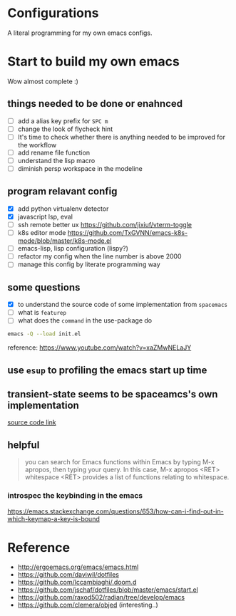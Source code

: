 * Configurations

  A literal programming for my own emacs configs.

* Start to build my own emacs

  Wow almost complete :)

** things needed to be done or enahnced

   - [ ] add a alias key prefix for =SPC m=
   - [ ] change the look of flycheck hint
   - [ ] It's time to check whether there is anything needed to be improved for the workflow
   - [ ] add rename file function
   - [ ] understand the lisp macro
   - [ ] diminish persp workspace in the modeline

** program relavant config

   - [X] add python virtualenv detector
   - [X] javascript lsp, eval
   - [ ] ssh remote better ux https://github.com/jixiuf/vterm-toggle
   - [ ] k8s editor mode https://github.com/TxGVNN/emacs-k8s-mode/blob/master/k8s-mode.el
   - [ ] emacs-lisp, lisp configuration (lispy?)
   - [ ] refactor my config when the line number is above 2000
   - [ ] manage this config by literate programming way

** some questions

   - [X] to understand the source code of some implementation from =spacemacs=
   - [ ] what is =featurep=
   - [ ] what does the =command= in the use-package do


  #+begin_src bash
    emacs -Q --load init.el
  #+end_src

  reference: https://www.youtube.com/watch?v=xaZMwNELaJY

** use =esup= to profiling the emacs start up time

** transient-state seems to be spaceamcs's own implementation

   [[https://github.com/syl20bnr/spacemacs/blob/c7a103a772d808101d7635ec10f292ab9202d9ee/layers/%2Bspacemacs/spacemacs-completion/packages.el#L137][source code link]]

** helpful

   #+begin_quote
   you can search for Emacs functions within Emacs by typing M-x apropos, then typing your query. In this case, M-x apropos <RET> whitespace <RET> provides a list of functions relating to whitespace.
   #+end_quote

*** introspec the keybinding in the emacs
    https://emacs.stackexchange.com/questions/653/how-can-i-find-out-in-which-keymap-a-key-is-bound

* Reference

   - http://ergoemacs.org/emacs/emacs.html
   - https://github.com/daviwil/dotfiles
   - https://github.com/lccambiaghi/.doom.d
   - https://github.com/jschaf/dotfiles/blob/master/emacs/start.el
   - https://github.com/raxod502/radian/tree/develop/emacs
   - https://github.com/clemera/objed (interesting..)
